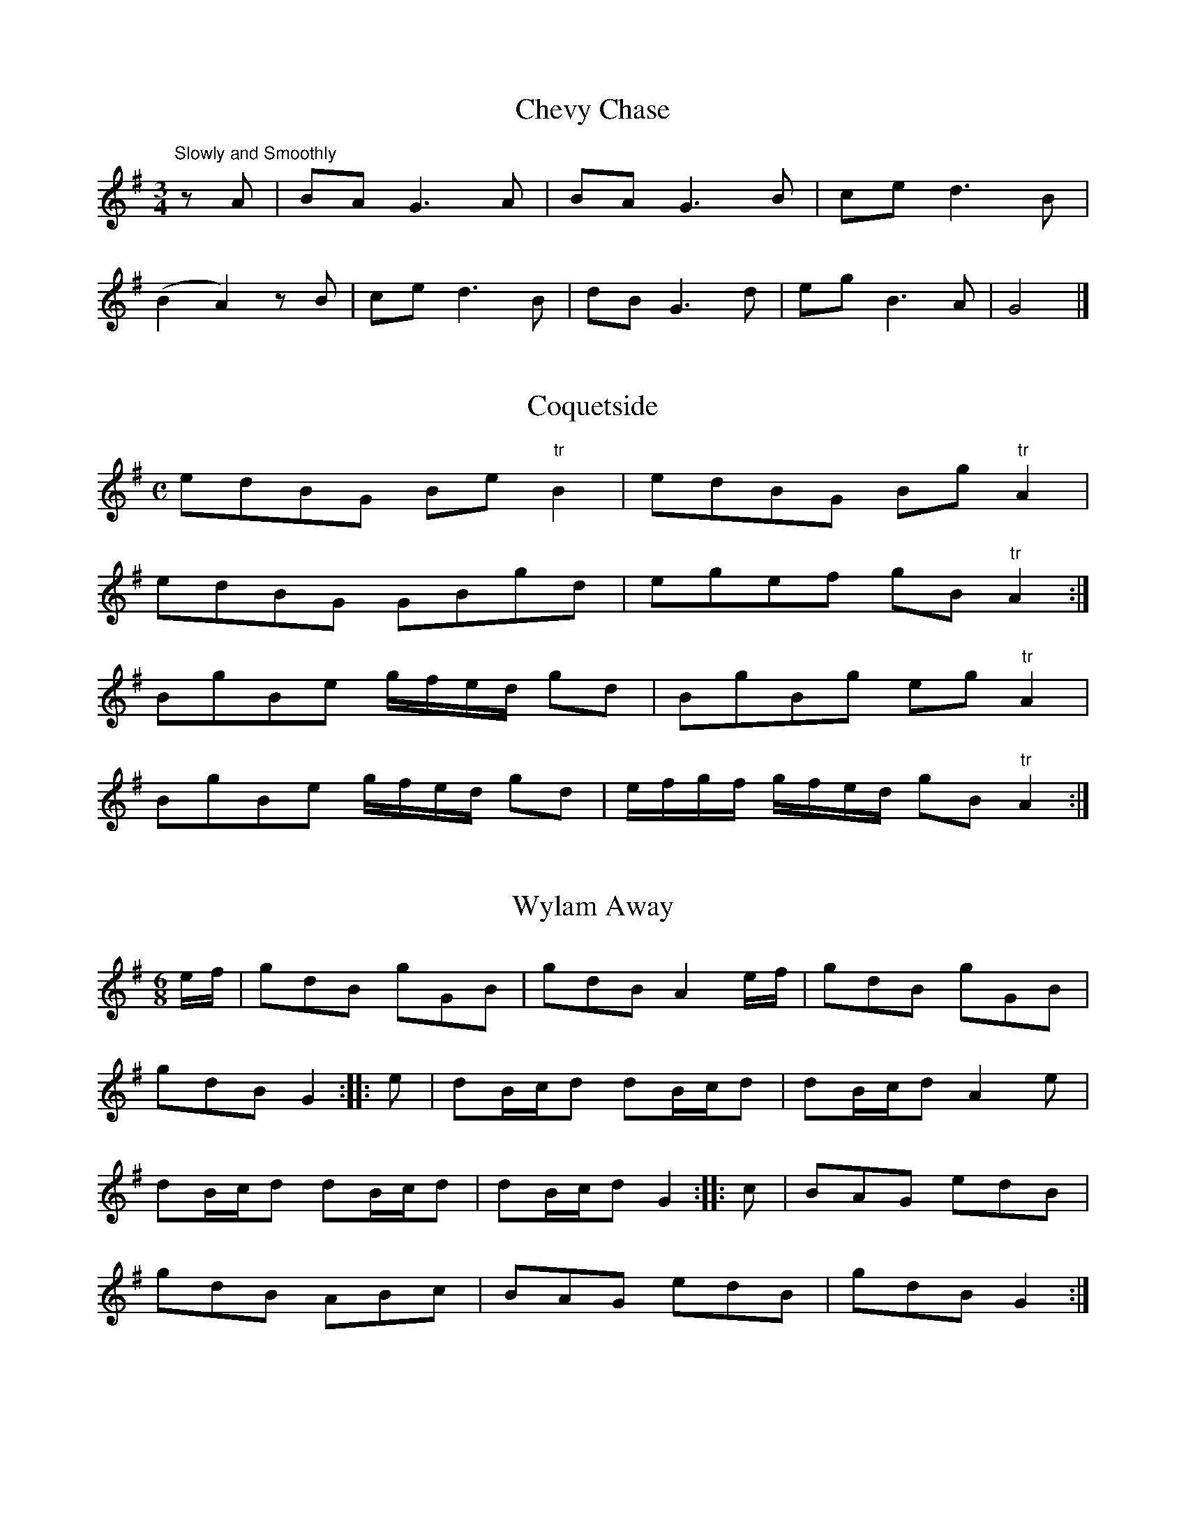 % Second version, 2014, from Robin Beech <robin.beech:mcgill.ca>

X:1
T:Chevy Chase
S:Northumbrian Minstrelsy
M:3/4
L:1/8
K:G
"Slowly and Smoothly" zA | BA G3 A | BA G3 B | ce d3 B | 
(B2 A2) z B | ce d3 B | dB G3 d | eg B3 A |G4 |]

X:2
T:Coquetside
S:Northumbrian Minstrelsy
M:C
L:1/8
K:G
edBG Be "tr"B2 | edBG  Bg "tr"A2 | 
edBG GBgd | egef gB "tr"A2 :|
BgBe g/f/e/d/ gd | BgBg eg "tr"A2 |
BgBe g/f/e/d/ gd | e/f/g/f/ g/f/e/d/ gB "tr"A2 :|

X:3
T:Wylam Away
S:Northumbrian Minstrelsy
M:6/8
L:1/8
K:G
e/f/ | gdB gGB | gdB A2e/f/ | gdB gGB | 
gdB G2 :: e | dB/c/d dB/c/d |dB/c/d A2e |
dB/c/d dB/c/d | dB/c/d G2 :: c | BAG edB |
gdB ABc | BAG edB | gdB G2 :|

X:4
T:Cockle Geordie
S:Northumbrian Minstrelsy
M:2/4
L:1/8
K:F
fdeg | fd A2 | fdeg | fd G2 | 
fdeg | fd A2 | fdeg | fd G2 ::
FG AB/c/ | dc A2 | FG AB/c/ | dc G2  | 
FG AB/c/ | dc A2 | FG AB/c/ | dc G2 :|

X:5
T:I Saw My Love Come Passing By Me
S:Northumbrian Minstrelsy
M:C
L:1/16
K:G
ef | g2G2 BcdB g4 d2ef | g2G2 BcdB f4 A2ef | 
g2G2 BcdB B2G2  BcdB | cdec BcdB ABcA efge :: 
g2d2g2B2 g2d2 efge | g2d2g2B2 g2A2 efge |
g2d2g2G2 g2G2 BcdB | cdec BcdB ABcA efge :|

X:6
T:Jockey Lay Up In The Hay Loft
S:Northumbrian Minstrelsy
M:9/8
L:1/8
K:G
GBG GBG F2D | GBG G2B cAF |
GBG GBG F2D | =FGA =f2d cAF :: 
B/c/dB A/B/cA B2G | B/c/dB cAd cAF |
B/c/dB A/B/cA B2G | =FGA =f2d cAF :|

X:7
T:Felton Lonnin'
S:Northumbrian Minstrelsy
M:6/8
L:1/8
K:G
d | e2c dBG | "tr"B2G GBd | e2c dBG | "tr"c2A Acd | 
e2c dBG | B2G GAB | cec BdB | cAA Ac :: d | 
efg gfe | d<gB GBd | efg gfe | e<aA Acd |
efg gfe | def gdB | cac BgB | cAA Ac:|

X:8
T:Stay a Wee Bit, Bonnie Lad
S:Northumbrian Minstrelsy
M:C
L:1/8
K:D
DFAF dFE2 | DFAF BABd |
GeFd eFEF | DFAd BABd :|
adab afdf | adab abaf |  
adab afdf | dABA dABd |
adab afdf | adab abaf | 
gbaf edef | dABA dABd |]

X:9
T:The Broken-Legged Chicken
S:Northumbrian Minstrelsy
M:3/4
L:1/8
K:G
(3efg BG"tr"B2 | Gggage | (3efg BG"tr"B2 | 
Gaagfd | (3efg BG"tr"B2 | A/B/c/d/ e/f/g/a/ ge |
(3efg BG"tr"B2 | A/B/c/d/ e/f/g/e/ fd :: (3efg  dgBg | 
Gggage | (3efg  dgBg | Aaagge |
(3efg  dgBg | A/B/c/d/ e/f/g/a/ fd |
(3efg  dgBg | A/B/c/d/ e/f/g/e/ fd :|

X:10
T:The Bonny Pit Laddie
S:Northumbrian Minstrelsy
M:6/8
L:1/8
K:G
G | cec "tr"B2G | cec dBG | "tr"d3 "tr"B2 G | 
cec "tr"B2G | cec dBG | c3 G2 :: G | 
cde fdf | ece dBG | c3 G2 G | 
cde fdf | ece dBG | "tr"c3 G2 :|

X:11
T:Dorrington Lads
S:Northumbrian Minstrelsy
M:9/8
L:1/8
K:G
e | dGB dB/c/d/B/ gdB | dGB dB/c/d/B/ cAe | 
dGB dB/c/d/B/ gdB | c2A AB/c/d/B/ cA :: e | 
d2g feg fdg | feg fdf ec/d/e/c/ |
d2g feg fdf | c2A Ac/d/e/c/ cAe | 
dBg fdg f/e/d/f/g/e/ | dBg fdf ec/d/e/c/ | 
dBg fdg f/e/d/f/g/e/ | c/A/B/c/B/ Ac/d/e/d/ cA :|

X:12
T:Blackett o' Wylam
S:Northumbrian Minstrelsy
M:6/8
L:1/8
K:G
B/c/ | ded d2c | Bgd B2c | 
ded d2c | BgB A2 :: e/f/ | gfe dBG | 
Bgd B2 e/f/ | gfe dBG | BgB A2 :|

X:13
T:The Peacock Followed the Hen
T:Cuddle Me,Cuddy
S:Northumbrian Minstrelsy
M:9/8
L:1/8
K:G
c>de cAA cAA | c>de cAA "tr"B2G | 
c>de cAA cAA | c>de dgd "tr"B2G :: 
c>de gee gee | c>de gee "tr"f2d | 
c>de gee gee | B>cd dgd "tr"B2G :|

X:14
T:Meggy's Foot
S:Northumbrian Minstrelsy
M:2/4
L:1/8
K:G
g/f/e/d/ .Bz | B/c/d .Az | g/f/e/d/ BG | B/c/d .Gz ::
.G.G (3B/c/d/ z | .A.A (3B/c/d/ z | GG (3B/c/d/ z | B/c/d Gz :: 
BgBg | Bg .Az | BgBg | Bg .Gz ::
g/f/e/d/ c/B/A/G/ | B/c/d/B/ A/B/c/A/ | g/f/e/d/ c/B/A/G/ | 
B/c/d/B/ .Gz :: B/d/g/d/ B/d/g/d/ | B/d/g/d/ A/d/g/d/ | 
B/d/g/d/ B/d/g/d/ | B/d/g/d/ .Gz :: g>d BG | 
Bd .Az | .g.d .B.G | .B.d .Gz :: GG (3B/c/d/ z | 
AA (3B/c/.d/ z | GG (3B/c/.d/ z | B/c/.d .Gz :: 
BgBg | Bg .Az | BgBg | Bg .Gz ::

X:15
T:Because He was A Bonny Lad
C:Cole Richardson
S:Northumbrian Minstrelsy
M:4/4
L:1/8
K:G
d | B>AGg e/f/g d>B | c>edB cAAc | 
B>AGg e/f/g d>B | c>edc BGG :: d |
BGdG eGdG | c>edB cAAc |
BGdG eGdG | c>edc BGG :|

X:16
T:The Fair Maid of Whickham
S:Northumbrian Minstrelsy
M:6/8
L:1/8
K:G
g | G2G GAB | cdc "tr"B3 | cBc Adc | 
BGG G2g | G2G GAB | cdc "tr"B3 | 
cBc Adc | BGG G2 :: B | cec BdB | 
A2A F2F | G2G GAB | cdc "tr"B3 | cec BdB | 
AcA F2f | gfg ABc | BGG G2 :|

X:17
T:My Dearie Sits Ower Late Up
T:My Bonnie Bay Mare and I
S:Northumbrian Minstrelsy
M:9/8
L:1/8
K:G
e | dBG BdB G2e | dBG dB/c/d/B/ A2e | 
dBG dB/c/d/B/ GAB | c>de/f/ gdB A2 :: g | 
fef gdB A2g | fef gdB A2g |
fef gdB GAB | c>de/f/ gdB A2 :|

X:18
T:Newburn Lads
T:The Braw Lads o' Jethart
S:Northumbrian Minstrelsy
M:4/4
L:1/8
K:G
B/c/ | dBGB dBGB | dBdg f2ed | 
ecAc ecAc | edef gage | dBGB dBGB | 
dBdg f2df | afge fdgB | A/A/A Bd e2e ::
e | dgBg dgBg | dgBg fedf | 
eaca eaca | ecef gage | dgBg dgBg |
dgBg fedf | afge fdgB | A/A/A Bd e2e :|

X:19
T:Cut and Dry Dolly
S:Northumbrian Minstrelsy
M:2/4
L:1/8
K:G
g | d/B/A/G/ "tr"B2 | d/B/A/G/ g/f/e/f/ | gG "tr"B2 | Gddg | 
d/B/A/G/ B2 | d/B/A/G/ g/f/e/f/ | gA "tr"c2 | Aee :: f | 
g>ef>d | e>cd>B | gG "tr"B2 | Bd de/f/ |
g>ef>d | e>cd>B | gA "tr"c2 | Aee :|

X:20
T:I'll Have Her In Spite Of Her Minnie
S:Northumbrian Minstrelsy
M:6/8
L:1/8
K:G
GAB GAG | BAG BgB | GAB GAG | 
cAF AfA | GAB cAB | BAB BGG | 
cA/B/c/A/ dB/c/d/B/ | cAF AfA :: g2d f2d | 
dcB BgB | g2d f2d | cAF AfA | 
g2d f2d | GB/c/d/B/ dB/c/d/B/ | 
cA/B/c/A/ dB/c/d/B/ | cAF AfA :|

X:21
T:The Lads of Anwick
S:Northumbrian Minstrelsy
M:3/4
L:1/16
K:G
g4 d2ef gfed | B2G2g2G2 BcdB | g4 d2ef gfed | 
c2A2e2A2c2e2 :: GABc d2B2d2B2 | GABc d2B2d2g2 |
GABc d2B2d2B2 | ABcd e2A2c2e2 :: d2g2 BcdB g2B2 |
d2g2 BcdB c2e2 | d2g2 BcdB g2B2 | ABcd e2A2c2e2 ::
GABc dedc BcdB | dedB BcdB d2g2 |
GABc dedc BcdB | ABcd e2A2c2e2 :|

X:22
T:Sir John Fenwick's The Flower Amang Them All
S:Northumbrian Minstrelsy
M:3/4
L:1/8
K:G
G3 ABc | d2e2g2 | d2e2g2 | edcBAG | A3 Bcd | 
e2e2g2 | e2e2g2 | "tr"e4 d2 | G3 ABc | d2e2g2 | d2e2g2 | 
edcBAG | c2 dcBA | B2 cBAG | A2B2d2 | "tr"e4 d2 ::
g2G2B2 | g2G2B2 | g2G2g2 | edcBAG | a2A2B2 | 
a2A2B2 | a2A2a2 | "tr"e4d2 | g2 G2 B2 | g2 G2 B2 |g2 G2 g2 | 
edcBAG | c2 dcBA | B2 cBAG | A2B2 d2 | "tr"e4 d2 :|

X:23
T:Cuddy Clauder
S:Northumbrian Minstrelsy
M:6/8
L:1/16
K:G
G2| B3cd2 "tr"d2BcdB | d2 "tr"g4 "tr"B4 G2 | B3cd2 "tr"d2BcdB |
A2 "tr"f4 "tr"A4 e2 | B3cd2 "tr"d2BcdB | g2d2e2 g2d2B2 |
cBABcA dcBcdB | A2 "tr"d4 "tr"A4 :: e2 | g2d2e2 g2d2B2 | 
d2 "tr"g4 "tr"B4 G2 | g2d2e2 g2d2B2 | A2 "tr"f4 "tr"A4 e2 |g2d2e2 g2d2B2 |
d2efge g2d2B2 | cBABcA dcBcdB | A2 "tr"f4 "tr"A4 :|

X:24
T:All The Night I Lay Awake
S:Northumbrian Minstrelsy
M:3/4
L:1/16
K:G
e3dB2e2 dBAG | B2g2g2B2d2g2 | e3dB2e2 dBAG | 
A2e2e2A2 c4 :: B2d2 edcB dBAG | B2d2 edcB d2g2 |
B2d2 edcB dBAG | A2e2e2A2 c4 :: 
G3AB2g2 dBAG | B2g2g2B2d2g2 | G3AB2g2 dBAG | 
A2e2e2A2 c4 :: B2g2g2B2 efge | BcdB g2B2 d4 | 
B2g2g2B2 efge | A2e2e2A2 c4 :|

X:25
T:All Hands Upon Deck
S:Northumbrian Minstrelsy
M:C
L:1/8
K:D
d2fg a2fd | cecA Aeef | 
defg ^gafd | edcB Add2 :|
"tr"F2ED DddF | "tr"G2FE EeeG |
GFED Dddf | ebag fdd2 |
"tr"F2ED DddF | "tr"G2FE Eeeg | 
fagf gbag | faea fdd2 :|

X:26
T:Noble Squire Dacre
S:Northumbrian Minstrelsy
M:6/8
L:1/16
K:G
B3AG2 G3FG2 | G3AB2 "tr"A4 G2 | c3BA2 A3BA2 | c3ec2 e2f2g2 |
B3AG2 G3AG2 | G3AB2 "tr"A4 G2 | c3ec2 d2e2f2 | g4 B2 "tr"A4 G2 ::
B2GABG "tr"d4G2 | B2GABG "tr"d4G2 | c2ABcA "tr"e4A2 | c2ABcA "tr"e2f2g2 |
B2GABG "tr"d4 G2 | B2GABG "tr"d2c2B2 | c2e2c2 d2e2f2 | g4 B2 "tr"A4 G2 :|

X:27
T:Go to Berwick Johnnie
S:Northumbrian Minstrelsy
M:3/2
L:1/8
K:G
d2 G2 G2 d2 edcB | d2 G2 G2 d2 B2 g2 |
d2 G2 G2 d2 edcB | d2 A2 A2 B2 c2 e2 :|
g3 a g2 G2 BcdB | g3 a g2 G2 B2 d2 |
g3 a g2 G2 BcdB | e2 a2 a2 A2 c2 e2 |
g3 a g2 G2 BcdB | g3 a g2 G2 B2 d2 | 
g3 a bagf gfed | e2 a2 a2 A2 c2 e2 :|

X:28
T:The Parks o' Yester
S:Northumbrian Minstrelsy
M:9/8
L:1/8
K:G
d | BGG dBB eAA | BGG dBB "tr"g2 d | 
BGG dBB eAA | BGG dBB "tr"g2 d |
BGG dBB ecA | BGG dBd "tr"g2 d |
BGG dcB ecA | BGG dBd "tr"g2 :: 
d | "tr"g3 dcB ecA | "tr"g3 dBd "tr"g2 d |
"tr"e>fg dcB edA | BGG dBd "tr"g2 :|

X:29
T:The Wedding o' Blyth
T:Blue's Gaen Oot o' the Fashion
S:Northumbrian Minstrelsy
M:9/8
L:1/8
K:G
D | GAB c2A Bcd | e2c dBG F2D |
GAB c2A cd=f | e2c eBG G2 ::
d | gag fgf ege | dge dBG A2d | 
gag fgf ege | d<ge dBG G2d |
gag fgf ege | dge dBG A2d | 
GAB c2A Bcd | e2c dBG G2 :|

X:30
T:The Black Cock o' Whickham
S:Northumbrian Minstrelsy
M:2/4
L:1/8
K:G
Bc | d2dc | BGGB | d2dc | B2 Bg |
dedc | BGGB | cAFA | c2 :: dg | 
bgdg | Bgdg | bgfa | g2ga | 
bgdg | BgdB | cAFA | c2dg |
bgdg | Bgdg | bgfa | gfga | 
bgaf | gedB | cAFA | c2 :|

X:31
T:Coffee and Tea
T:Jamie Allen's Fancy
S:Northumbrian Minstrelsy
M:4/4
L:1/8
K:G
ef | g2 d2 BGdB | Gggf "tr"g2 ed | g2 d2 BGdB | 
Aefg "tr"f2 ed | g2dc BG B/c/d/B/ | Gggf "tr"g2 ed |
g2 dc BG B/c/d/B/ | Aefg "tr"f2 :: ed | BgBg (3def gd | 
BgBg "tr"f2 ed | BgBg (3dgf gd | Aegf gfed |
BgBg f/g/f/e/ gd | BgBg "tr"f2 ed |
BgBg f/g/f/e/ gB | Aefg "tr"f2 |

X:32
T:The Keelman Ower Land
S:Northumbrian Minstrelsy
M:6/8
L:1/8
K:G
d(3c/B/A/G d2g | d (3c/B/A/G d2g | ecA gcA |
ecA efg |dBG GAB| Bge dBG |
A/B/c/B/A B/c/d/c/B | e2 d efg::ddg ddg |
ddg dcB | eea eea | eea edc | 
ddg ddg | Gge dBG | A/B/c/B/A B/c/d/c/B |
e2 d efg :: d/B/GG G/B/GG | d/B/GG G/B/GG | 
e/c/AA A/c/AA | e/c/AA A/c/AA | dBG GAB | 
Bge dBG | AcA BdB | e2d efg :|

X:33
T:Small Coals an' Little Money
S:Northumbrian Minstrelsy
M:4/4
L:1/8
K:G
e2cA eA B/c/d | e2cA dG B/c/d | 
e2cA eA B/c/d | edge dG B/c/d ::
eAcA eA B/c/d | eAcA dG B/c/d | 
eAcA eA B/c/d | edge dG B/c/d :|

X:34
T:Shew's the Way to Wallington
S:Northumbrian Minstrelsy
M:9/8
L:1/8
K:G
B2f ede f3 | cAf cAA ABc | B2d fef g3 | 
dBg dBG ABc :: dBd cAc B2G | Acf cAA ABc | 
dBd cAc B2 G | dBg dBG ABc :: B/c/dg B/c/dg B2G |
A/B/cf cAc ABc | B/c/dg B/c/dg B2G | B/c/dg dBG ABc ::
G2g fed f3 | cAf cAc ABc | G2g fef g3 | B/c/dg dBG ABc :|

X:35
T:Jockey Stays Lang at the Fair
S:Northumbrian Minstrelsy
M:9/8
L:1/8
K:G
"tr"e3 ce/f/g/e/ gce | d3 GB/c/d/B/ dBG |
e3 ce/f/g/e/ gce | dgf dcB c2G ::
e/f/gf e/f/gf edc | dgf dgf dcB |
e/f/gf e/f/gf edc | dgf dcB c2G ::
c/B/c/d/e/f/ gce "tr"c2e | d/c/B/c/d/B/ GB/c/d/B/ dBG |
c/B/c/d/e/f/ gce "tr"c2e | dgf dcB "tr"c2G :|
gce gce gce | gBd gBd gBd | 
gce gce gce | dgf dcB "tr"c2G :|

X:36
T:Stagshaw Bank Fair
S:Northumbrian Minstrelsy
M:4/4
L:1/8
K:G
d/c/ | BGGB cAAc | BGGc Bdgd | 
BGGB cAAc | Bgd^c d3 :: e | 
dBdg eceg | fdef gage |
dBdg eceg | fdef g2 fe | dB"tr"B2 ec "tr"c2 | 
dB "tr"B2 AFDd | edef gage | dBcA G3 :|

X:37
T:We'll All Away to Sunniside
S:Northumbrian Minstrelsy
M:2/4
L:1/8
K:C
f | eccf | ecgc | ecgc | A2 ff | edcf |
ecgc | BddB | G2 Bg | eccf | 
ecgc | ecgc | A2 f2 | edcf | ecgc | 
BddB | G2 B :: B | AcBd | cedf |
ecgc | A2 c2 | AcBd | cedc | BGdB | 
G2 B2 | AcBd | cedf | ecgc | A2 c2 | 
AcBd | cedc | BGdB | G2 B2 :|

X:38
T:The Miller's Wife of Blaydon
S:Northumbrian Minstrelsy
M:C
L:1/8
K:C
e | dBGB A2 ec | dBGB d2 (ge) | 
dBGB  AAeg | dBGB d2 g H ||
f | g d B d A A e f | 
g d B c d2 g f |
g d B d A A e g |
d B G B d2 g "Da Capo" |]

X:39
T:The Holey Halfpenny
S:Northumbrian Minstrelsy
M:6/8
L:1/8
K:G
d |: B2G GBG | d2 G GBG | B2G GBG | 
d3 edc | B2G GBG | d2c BAG | 
A2f fef | c3 edc :: B2g gfg | 
d2g B2g | B2g gfg | c3 edc |
B2g gfg | d2g B2g | A2f fef | c3 edc :|

X:40
T:Hoop and Gird Her
S:Northumbrian Minstrelsy
M:6/8
L:1/8
K:G
GBG GB/c/d | GBG d2B | GBG GB/c/d | AB/A/B c2A | 
GAG GB/c/d | BGB gdB | cec d/c/B/c/d/B/ | 
cAB c2A :: gdB de/f/g/f/ | gdB d2B |
gdB de/f/g/e/ | cAB cd/c/B/A/ | gdB de/f/g/e/ | 
gde dcB | cec d/c/B/c/d/B/ | cAB c2A :|

X:41
T:Fenwick O Bywell
S:Northumbrian Minstrelsy
M:6/8
L:1/8
K:G
g | edc BAB | GBG B2g | edc BAG | 
AfA c2g | edc BAB | GBG B2G | c>de/f/ gdB | 
AgA c2 :: e | GGd BBg | GGd "tr"B2g | 
GGd BBg | AgA c2e | GGd BBg | 
GGd B2G | c>de/f/ gdB | AgA c2 :|

X:42
T:Drucken Moll Knox
S:Northumbrian Minstrelsy
M:C
L:1/8
K:C
B2 G>A GB (3dcB | c2 A>B cd (3edc |
B2 G>A GB (3dcB | c>BAg (3fef g2 H ::
g2 eg f2 dB | c2 Ac B2 G2 | 
(3gfg eg (3fef dB | ced^c d2 ef | 
g2 eg f2 dB | c2 Ac B2 G2 |
(3gfg eg (3fef dB | ced^c d2  "Da Capo" =c2 :|

X:43
T:The Lass and the Money is All My Own
S:Northumbrian Minstrelsy
M:6/8
L:1/8
K:G
e | dBG GAB | c2B A2G |
dBG GAB | A2B c2e | dBG GAB | 
c2B A2G | BdB AcA | G2G G2 ::
d | ece dBd | ece dBd | 
efg dBG | A2B c2e | def gfe | 
dcB A2F | BdB AcA | G2G G2 :|

X:44
T:Cannie Hobbie Elliot
S:Northumbrian Minstrelsy
M:9/8
L:1/8
K:G
c | B2d c2B ABc | B2d e2f g3 | 
B2d c2B ABc | BAB cGE D2 :: c | 
dB/c/d/B/ dB/c/d/B/ ABc | dB/c/d/B/ dB/c/d/B/ g2e |
dB/c/d/B/ dB/c/d/B/ ABc | BAB cGE D2 :|

X:45
T:Peacocks March
C:John Peacock
S:Northumbrian Minstrelsy
M:C
L:1/8
K:G
(de/f/) | g2 d>d d2 B>A | B2 G>G G2 AB | 
cBAG edcB | A>GA>G A2 (de/f/)|
g2 d>d d2 B>A | B2 G>G G2 A2 | Bd de/c/ B2 A2 | 
G2 G>G G2 :: d>B | A2 A>A AGAB | cB cd/e/ d2 c2 | 
A/G/A/B/ c/d/e/f/ gdBG | A2 A>A A2 dB | BGBd cAce |
de/f/ ge d2 c2 | Bdec BdcA | G2 G>G G2 :|

X:46
T:Peacocks Tune
C:John Peacock
S:Northumbrian Minstrelsy
M:6/8
L:1/8
K:G
B/c/ | d>ed d>cB | gfg d2 B/c/ | d>ed dcB | 
AAA A2 B/c/ | d>ed d>cB | gfg d2c |
Bcd BcA | GGG G2 :: GA | BAB cBc | 
dcd ede | fef gdB | AAA A2 d/c/ | 
BAB cBc | def Hg2 f/e/ | dec  BcA | GGG G2 :|

X:47
T:Peacocks Fancy
S:Northumbrian Minstrelsy
M:6/8
L:1/8
K:G
D | G3 B2 G | c2A B2G | c2A Acd | 
e3- e2 f | g2e f2d | B2d g2e | 
dBG A2G | E3- E2 :: f | g2f efg | 
a2f d2f | g2e faf | e3 e2 f | 
g2e f2d | B2d g2e | dBG A2G | E3- E2 :|

X:48
T:Pipers Maggot
T:Pipers Fancy
S:Northumbrian Minstrelsy
M:9/8
L:1/8
K:G
c | d3 GBG dBG | B/c/dB gdB efg |
d3 GBG dBG | A/B/cA fAB c2 :| c |
B/c/dB gdB gdB | B/c/dc fdB efg |
B/c/dB gdB gdB | A/B/cA fAB c2 :|

X:49
T:The Green Brechans o' Branton
S:Northumbrian Minstrelsy
M:6/8
L:1/8
K:G
g | f2B BdB | e2A AcA | f2B BdB | 
d3 g3 | f2B BdB | e2A AcA | Bcd ecA |
d3 g2 :: g | fdB fdB | ecA ecA |
fdB fdB | d3 g3 | fdB fdB | 
ecA ecA | Bcd ecA | d3 g3 :|

X:50
T:Jackey Layton
S:Northumbrian Minstrelsy
M:C
L:1/8
K:G
G/A/B/c/ dg dBBg | dBBg "tr"d2 "tr"B2 | G/A/B/c/ dg dBBg |
gAAB "tr"c2 BA | G/A/B/c/ dg dBBg | dBBg "tr"d2 "tr"B2 |
G/A/B/c/ d/e/g/e/ d/c/B/d/ B/c/d/f/ | gAAB "tr"c2 BA :|
G/A/B/c/ dB ecdB | G/A/B/c/ dG "tr"d2 cB |
G/A/B/c/ dB ecdB | eAAB "tr"c2  BA |
G/A/B/c/ dB ecdB | G/A/B/c/ dB "tr"c2 BA |
G/A/B/c/ d/c/B/d/ e/d/c/e/ d/c/B/d/ | eAAB "tr"c2 BA |]

X:51
T:Till the Tide Comes In
S:Northumbrian Minstrelsy
M:C
L:1/8
K:G
BA | GB d2 d2 cB | Ac e2 e2 dc | 
BdgB Aedc | B2 G2 G2 BA | GB d2 d2 cB |
Ac e2 e2 dc | BdgB Aedc | B2 G2 G2 :: 
(3def | gfgf gdBd | e2 d2 d2 ef | 
gfgf gdBd | c2 A2 A2 BA | GB d2 d2 cB | 
Ac e2 e2 dc | BdgB Aedc | B2 G2 G2 :|

X:52
T:Lamshaw's Fancy
S:Northumbrian Minstrelsy
M:C
L:1/8
K:G
D | DGBG dGBG | EAcA eAcA | 
DGBG dGBG | B/c/d Ac BGG ::
f | gdBd GdBd | g/f/e/d/ ce Aece | 
g/f/e/d/ Bd GdBd | e/f/g dc BGG :|

X:53
T:Morpeth Lasses
S:Northumbrian Minstrelsy
M:C
L:1/8
K:C
G | ABcB EAAc | BAGd BGGB | 
ABcB EAAe | dBGB cAA :: e | 
agea ge a2 | gedg BGdB | 
agea ge a2 | gegB A2 Ae | 
agea ge a2 | gedg BGdB | 
AcBd ceda | gegB A2 A :|

X:54
T:The Major
S:Northumbrian Minstrelsy
M:6/8
L:1/8
K:G
dBG g3 | dBG GBd | dBG g3 | 
cAF ABc | dBG g3 | dBG g3 | dBG g3 | 
cAF ABc :: dBG dBG | dBG ABc |
dBG dBG | cAF ABc | dBG dBG |
dBG dBG | edc fed | cAF ABc :|

X:55
T:Andrew Carr
S:Northumbrian Minstrelsy
M:9/8
L:1/8
K:G
B2d dBd dBG | B2e efg f2d | 
B2d dBd def | g2G GAB A2G ::
g2e dBG dBG | g2e ege f2d | 
gfe dBd def | g2G GAB A2G :|

X:56
T:Follow Her Over The Border
S:Northumbrian Minstrelsy
M:9/8
L:1/8
K:G
e | d2B BGB BGB | d2B BGB d2g | 
d2B BGB BGB | c2A ABA c2 :: e | 
dBB gBB dBB | dBB gBB d2e | 
dBB gBB dBB | c2A ABA c2 :|

X:57
T:Little Fishie
S:Northumbrian Minstrelsy
M:3/2
L:1/4
K:G
(DG) .G.G (FA) | (GB) .B.B (ce) | 
(dB) .B.G (FG) | AB cE F2 | (DG) .G.G (FA) | 
(GB) .B.B (ce) | (dB) .B.G (A/c/)(B/d/) | cE EF G2 :| 
.d (gf) (gd) .B | (AB) .c.d B2 | .d (gf) (gf) .g | 
(eb) a^c d2- | d=f ed cB | (ce) AG F2 | 
(dB) .B.G (A/c/)(B/d/) | cE EF G2 :|

X:58
T:Leazes Hopping
S:Northumbrian Minstrelsy
M:6/8
L:1/8
K:G
g2g g2e | dBG GBG | g2g g2e | 
aba agf | g2g g2e | dBG GAB | 
GAB g2e | dBG  G3 :: ded dBd | 
cAc GAB | ded dcB | cdc ABc | 
ded dBd | cec GAB | GAB g2e | dBG G3 :|

X:59
T:The Cooper o' Stannerton Heugh
S:Northumbrian Minstrelsy
M:6/8
L:1/8
K:G
d | gGG BAG | BcB BAG | 
gGG BAG | ABd e2d | gGG BAG | 
BcB BAG | gfe dcB | ABd e2 :: 
d | gbg bgb | faf afa | 
gbg bgb | faf e2d | gbg bgb | 
faf afa | gfe dcB | ABd e2 :|

X:60
T:A Mile to Ride
S:Northumbrian Minstrelsy
M:9/8
L:1/8
K:G
dBd g2g f2d | g2B BcB d2e | 
dBd g2g f2d | ecA ABA c2e :: 
dBG G2c B2c | dBG GAB c2e | 
dBB G2c B2d | ecA A2B c2e :|

X:61
T:Sandhill Corner
S:Northumbrian Minstrelsy
M:6/8
L:1/8
K:G
c | B2d B2d | efg f2d | g2e dBG | 
A2A A2c | B2d B2d | efg f2d | 
g2e dBG | G2G G2 :| e | g2g f2d | 
efg d2f | g2e dBG | A2A A2c | 
g2g f2d | efg d2f | g2e dBG | 
G2G G2d | g2g f2d | efg d2f | 
g2e dBG | A2A A2c | B2d c2e |
d2f e2f | g2e dBG | G2G G2 |]

X:62
T:Lang Stayed Away
S:Northumbrian Minstrelsy
M:3/4
L:1/8
K:G
eccg "tr"e2 | eAAc B/c/d/B/ | eccg "tr"e2 | 
dGGc B/c/d/B/ :: c2 cg "tr"c2 | eAAc B/c/d/B/ | 
c2 eg "tr"c2 | dGGc B/c/d/B/ :: c/d/e/c/ B/c/d/B/ "tr"A2 | 
eAAc B/c/d/B/ | c/d/e/c/ B/c/d/B/ "tr"A2 | BGGc B/c/d/B/ :|

X:63
T:Blaw the Wind Southerly
S:Northumbrian Minstrelsy
M:3/4
L:1/8
K:D
A | fed AFA | BGB AFA | fed AFA | 
Bdc d2 :: a | f2a e2a | dcd cBA | 
f2a e2a | ba^g a2a | b2b a2a |
g2g fed | fed Bgf | eBc d2 :|

X:64
T:Cuckold Come Out o' the Amrey
S:Northumbrian Minstrelsy
M:4/4
L:1/8
K:D
A/B/c/A/ "tr"c>d e>deg | GG "tr"B>c d/B/A/G/ B/c/d/B/ |
A/B/c/A/ c>d e>deg | dB/A/ gB "tr"A2 "tr"e2 ::
g>ecg ec e/f/g/e/ | d/c/B/A/ Gd BG B/c/d/B/ | 
g/f/e/d/ c/d/e/f/ gc e/f/g/e/ | dB/A/ gB "tr"A2 "tr"e2 :|

X:65
T:Ower the Border
S:Northumbrian Minstrelsy
M:9/8
L:1/8
K:G
"tr"B2G B/A/B/c/d/e/ gdB | dgf dgB de/f/g |
"tr"B2G B/A/B/c/d/e/ gdB | c>dc gec "tr"e2g ::
fdB de/f/g/f/ g/f/e/d/f | dgf dgB de/f/g |
fdB de/f/g/f/ g/f/e/d/B | c>dc g/f/e/d/c "tr"e2g ::
G>AB/c/ dgf dgB | dgf dgB de/f/g |
G>AB/c/ dgf dgB | c>dc g/f/e/d/c "tr"e2g ::
"tr"f2d dB/c/d dB/c/d | gB/c/d gB/c/d fdg |
"tr"f2d dB/c/d gdB | c>dc g/f/e/d/c "tr"e2g :|

X:66
T:Sunderland Lasses
S:Northumbrian Minstrelsy
M:3/4
L:1/8
K:G
B2 G/A/B/c/ dB | G/A/B/c/ dBdg | B2 G/A/B/c/ dB |
AeeAce :: G/A/B/c/ dBgB | G/A/B/c/ dBdg |
G/A/B/c/ dBgB | AeeAce :: g2 d/e/f/g/ gd |
BddGBd | g2 d/e/f/g/ gd | AeeAce :|

X:67
T:New Highland Laddie
S:Northumbrian Minstrelsy
M:C
L:1/8
K:G
G2 GB A2 AB | G2 GB A2 AB | G2 g2 d2 cB | 
ABcA B2 G2 :: d2de d2de | dgfe d2 cB | 
d2de d2de | dgfe d2 cB | c2ce B2Bd | 
A2AB c2 BA | G2 g2 d2cB | ABcA B2 G2 ::
"Variation by Peacock"(3GBd (3GBd (3Gce (3Gce | (3GBd (3GBd (3Gce (3Gce | 
(3GBd (3Gce d2 cB | ABcd B2G2 ::
d/c/B/c/ d/c/B/c/ d/c/B/c/ d/c/B/c/ | e/d/c/B/ ge d2 cB | 
d/c/B/A/ G/A/B/c/ d/c/B/A/ G/A/B/c/ | e/d/c/B/ ge d2 cB |
c/e/g/e/ c/e/g/e/ B/d/g/d/ B/d/g/B/ | A/G/A/B/ c/B/c/d/ ecBA |
G/A/B/c/ d/e/d/g/ edcB | AB cd/c/ B2 G2 :|

X:68
T:Little Wot ye Wha's Coming
S:Northumbrian Minstrelsy
M:C
L:1/8
K:G
d/d/d fd "tr"g2 dB | d/d/d fd "tr"e2 cA | 
d/d/d fd gefd | e/f/g f/g/a "tr"e2 cA ::
"tr"g2 dB Bgec | "tr"g2 dB AecA | 
"tr"g2 dB BgdB | e/f/g f/g/a "tr"e2 cA :: 
d/d/d fd gefB | d/d/d fB eAcA |
d/d/d fd gefd | e/f/g/e/ f/g/a/f/ "tr"e2 cA :: 
g2 Bg BgdB | g2 Bg BgcA | 
g2 Bg a/g/f/e/ f2d2 | e/f/g/e/ f/g/a/f/ "tr"e2 eA :|

X:69
T:Fairly Shot of Her
M:6/8
L:1/8
K:G
B || c2A c2A | c2e ecA | c2A c2A | 
GBd dBG | c2A c2A | c2e ece | 
fdf ece | dBg dBG | c2A c2A |
c2e ecA | c2A c2A | GBd dBG | 
c2A c2A | c2e ece | ceg dBG | 
A2B dBG |: G2g gfg | c2e ece | 
G2g g/f/e/f/g/e/ | GBd dBG | G2g gfg |
gfg d2B | cde dBG | A2B dBG ::

X:70
T:The Black and the Grey
S:Northumbrian Minstrelsy
M:6/8
L:1/8
K:G
d | BGd f2d | gaf g2d | BGd adc | 
(B3 G2) B | cAe a2e | ab^g a2e | 
cAe aed | (^c3 A2) =c | BGd g2d |
gaf g2d | BGd gdc | (B3 c2) d | ece dBd | 
cAc BA^G | Aa^g aed | (^c3 A2) :: =c |
BGG dGG | gGG dGG | BGG gdc |
B3 G2 B | cAA eAA | gAA eAA |
cAA aed | (^c3 A2) =c | BGG dGG |
gGG dBB | BGd  gdc | B3 c2d | 
ece dBd | cAc BA^G | Aa^g aed | ^c3 A2 :|

X:71
T:Rantin' Roarin' Willie
T:The Mitford Galloway
S:Northumbrian Minstrelsy
M:9/4
L:1/8
K:G
e2 | dcBABG d4 G2 Bc d2 e2 | =f2 gfed f2 c2 A2 c4 e2 | 
dcBABG B4 G2 Bc d2 ef | efefge g2 d2 B2 d4 ef | 
gfefge g2 d2 B2 d2 c2 B2 | c2 B2 A2 =f2 c2 A2 cBcdef |
g4 d2 e4 d2 gfefge | dcBcdB c2 A2 F2 G4 || e2 | 
G2 BcdB d2 BcdB G2 BcdB | F2 ABcA =f2 c2 A2 c4 e2 | 
G2 BcdB d2 BcdB G2 BcdB | g2 BcdB d2 BcdB d4 ef |
g2 BcdB d2 BcdB g2 BcdB | c2 ABcA =f2 c2 A2 cBcdef | g4 d2 e4 d2 gfefge | dcBcdBc2 A2 F2 G4 |]

X:72
T:The Hen's March
S:Northumbrian Minstrelsy
M:2/4
L:1/8
K:G
G | c>de>f | g>fe>d | c>d c/d/e | G2 G2 | 
c>de>f | g>fe>f | g>fe>f | g2 g>g |
g>fe>g | f>ed>f | e>d c/d/e | G2 G | 
c>Bc>e | efgf | edcB | c3 :: G2 |
Gccc | cccc | cccc | cceg | 
Gccc | cccc | cccc | cceg | 
cceg | cceg | c/d/c/d/ c/d/c/d/ | c/d/c/d/ eg | 
c/d/c/d/ c/d/c/d/ | c/d/c/d/ eg | c/d/c/d/ eg | c/d/c/d/ eg | 
g>fe>g | f>ed>f | e>d c/d/e | G2 G2 | 
c>Bcd | efgf | edcB | c3 :|

X:73 
T:Blanchland Races 
S:Northumbrian Minstrelsy 
M:C 
L:1/8 
K:G 
D S | G2 B/A/G dGBG | dGgG fGeG |  
dG B/A/G dGBG | FDAD BDAD |  
G2 B/A/G dGBG | dGgG fGeG |  
dedB dgdB | AGAB G2G H :: G |  
F2 F/E/D ADFD | ADBD cDAD |  
G2 B/A/G dGBG | dGgG fGeG |  
dG B/A/G gGeG | dG B/A/G gGeG |  
dBed cBAG | FGAG "DaCapo" FDEF S :|
